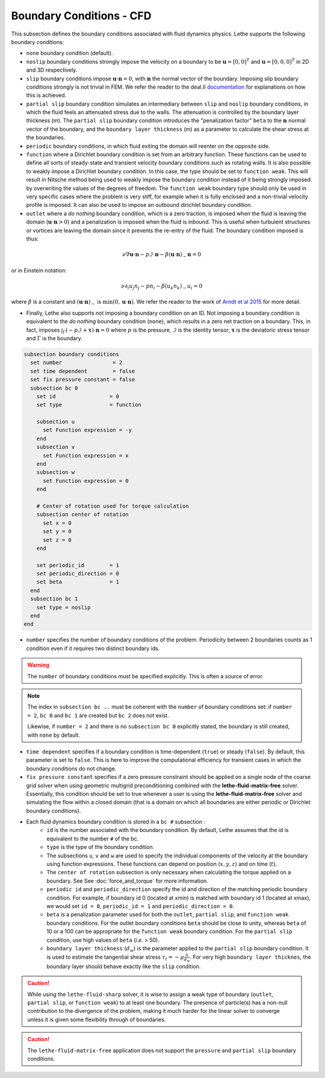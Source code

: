 =========================
Boundary Conditions - CFD
=========================

This subsection defines the boundary conditions associated with fluid dynamics physics. Lethe supports the following boundary conditions:

* ``none`` boundary condition (default).
* ``noslip`` boundary conditions strongly impose the velocity on a boundary to be :math:`\mathbf{u}=[0,0]^T` and :math:`\mathbf{u}=[0,0,0]^T` in 2D and 3D respectively.
* ``slip`` boundary conditions impose :math:`\mathbf{u} \cdot \mathbf{n}=0`, with :math:`\mathbf{n}` the normal vector of the boundary. Imposing slip boundary conditions strongly is not trivial in FEM. We refer the reader to the deal.II `documentation <https://www.dealii.org/current/doxygen/deal.II/group__constraints.html>`_ for explanations on how this is achieved.
* ``partial slip`` boundary condition simulates an intermediary between ``slip`` and ``noslip`` boundary conditions, in which the fluid feels an attenuated stress due to the walls. The attenuation is controlled by the  boundary layer thickness (m). The ``partial slip`` boundary condition introduces the "penalization factor" ``beta`` to the :math:`\mathbf{n}` normal vector of the boundary, and the ``boundary layer thickness`` (m) as a parameter to calculate the shear stress at the boundaries.
* ``periodic`` boundary conditions, in which fluid exiting the domain will reenter on the opposite side. 
* ``function`` where a Dirichlet boundary condition is set from an arbitrary function. These functions can be used to define all sorts of steady-state and transient velocity boundary conditions such as rotating walls. It is also possible to weakly impose a Dirichlet boundary condition. In this case, the type should be set to ``function weak``. This will result in Nitsche method being used to weakly impose the boundary condition instead of it being strongly imposed by overwriting the values of the degrees of freedom. The ``function weak`` boundary type should only be used in very specific cases where the problem is very stiff, for example when it is fully enclosed and a non-trivial velocity profile is imposed. It can also be used to impose an outbound dirichlet boundary condition.
* ``outlet`` where a *do nothing* boundary condition, which is a zero traction, is imposed when the fluid is leaving the domain (:math:`\mathbf{u} \cdot \mathbf{n}>0`) and a penalization is imposed when the fluid is inbound. This is useful when turbulent structures or vortices are leaving the domain since it prevents the re-entry of the fluid. The boundary condition imposed is thus:

.. math::

  \nu \nabla \mathbf{u} \cdot \mathbf{n} - p \mathcal{I} \cdot \mathbf{n} - \beta (\mathbf{u}\cdot \mathbf{n})_{-} \mathbf{u} = 0

or in Einstein notation:

.. math::
    \nu \partial_i u_j n_j  - p n_i - \beta ( u_k n_k)_{-} u_i = 0

where :math:`\beta` is a constant  and :math:`(\mathbf{u}\cdot \mathbf{n})_{-}` is :math:`\min (0,\mathbf{u}\cdot \mathbf{n})`. We refer the reader to the work of `Arndt et al 2015 <https://www.mathsim.eu/~darndt/files/ENUMATH_2015.pdf>`_  for more detail.

* Finally, Lethe also supports not imposing a boundary condition on an ID. Not imposing a boundary condition is equivalent to the *do nothing* boundary condition (``none``), which results in a zero net traction on a boundary. This, in fact, imposes :math:`\int_{\Gamma}(-p\mathcal{I} + \mathbf{\tau}) \cdot \mathbf{n}=0` where :math:`p` is the pressure, :math:`\mathcal{I}` is the identity tensor, :math:`\mathbf{\tau}` is the deviatoric stress tensor  and :math:`\Gamma` is the boundary. 


.. code-block:: text

  subsection boundary conditions
    set number                = 2
    set time dependent        = false
    set fix pressure constant = false
    subsection bc 0
      set id                 = 0
      set type               = function

      subsection u
        set Function expression = -y
      end
      subsection v
        set Function expression = x
      end
      subsection w
        set Function expression = 0
      end

      # Center of rotation used for torque calculation
      subsection center of rotation
        set x = 0
        set y = 0
        set z = 0
      end

      set periodic_id        = 1
      set periodic_direction = 0
      set beta               = 1
    end
    subsection bc 1
      set type = noslip
    end
  end

* ``number`` specifies the number of boundary conditions of the problem. Periodicity between 2 boundaries counts as 1 condition even if it requires two distinct boundary ids.

.. warning::
    The ``number`` of boundary conditions must be specified explicitly. This is often a source of error.

.. note::
    The index in ``subsection bc ..`` must be coherent with the ``number`` of boundary conditions set: if ``number = 2``, ``bc 0`` and ``bc 1`` are created but ``bc 2`` does not exist. 

    Likewise, if ``number = 2`` and there is no ``subsection bc 0`` explicitly stated, the boundary is still created, with ``none`` by default.

* ``time dependent`` specifies if a boundary condition is time-dependent (``true``) or steady (``false``). By default, this parameter is set to ``false``. This is here to improve the computational efficiency for transient cases in which the boundary conditions do not change.

* ``fix pressure constant`` specifies if a zero pressure constraint should be applied on a single node of the coarse grid solver when using geometric multigrid preconditioning combined with the **lethe-fluid-matrix-free** solver. Essentially, this condition should be set to true whenever a user is using the **lethe-fluid-matrix-free** solver and simulating the flow within a closed domain (that is a domain on which all boundaries are either periodic or Dirichlet boundary conditions).

* Each fluid dynamics boundary condition is stored in a ``bc #`` subsection :
    * ``id``  is the number associated with the boundary condition. By default, Lethe assumes that the id is equivalent to the number ``#`` of the bc. 
    
    * ``type`` is the type of the boundary condition.
    
    * The subsections ``u``, ``v`` and ``w`` are used to specify the individual components of the velocity at the boundary using function expressions. These functions can depend on position (:math:`x,y,z`) and on time (:math:`t`).

    * The ``center of rotation`` subsection is only necessary when calculating the torque applied on a boundary. See  See :doc:`force_and_torque` for more information.

    * ``periodic id`` and ``periodic_direction`` specify the id and direction of the matching periodic boundary condition. For example, if boundary id 0 (located at xmin) is matched with boundary id 1 (located at xmax), we would set ``id = 0``, ``periodic_id = 1`` and ``periodic_direction = 0``.

    * ``beta`` is a penalization parameter used for both the ``outlet``, ``partial slip``, and ``function weak`` boundary conditions. For the outlet boundary conditions ``beta`` should be close to unity, whereas ``beta`` of 10 or a 100 can be appropriate for the ``function weak`` boundary condition. For the ``partial slip`` condition, use high values of ``beta`` (`i.e.` > 50).

    * ``boundary layer thickness`` (:math:`d_w`) is the parameter applied to the ``partial slip`` boundary condition. It is used to estimate the tangential shear stress :math:`\tau_t = -\mu \frac{u}{d_w}`. For very high ``boundary layer thicknes``, the boundary layer should behave exactly like the ``slip`` condition.

.. caution::
	While using the ``lethe-fluid-sharp`` solver, it is wise to assign a weak type of boundary (``outlet``, ``partial slip``, or ``function weak``) to at least one boundary. The presence of particle(s) has a non-null contribution to the divergence of the problem, making it much harder for the linear solver to converge unless it is given some flexibility through of boundaries.

.. caution::
  The ``lethe-fluid-matrix-free`` application does not support the ``pressure`` and ``partial slip`` boundary conditions. 

